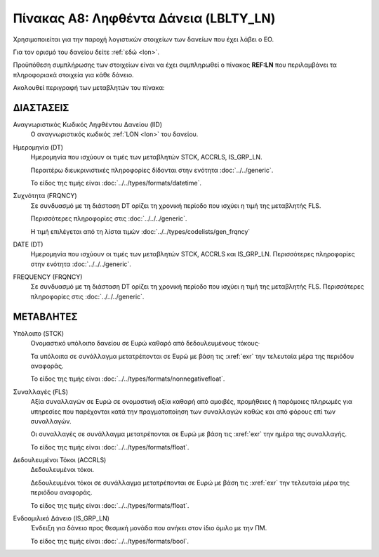 Πίνακας A8: Ληφθέντα Δάνεια (LBLTY_LN)
=======================================
Χρησιμοποιείται για την παροχή λογιστικών στοιχείων των δανείων που έχει λάβει
ο ΕΟ.

Για τον ορισμό του δανείου δείτε :ref:`εδώ <lon>`.

Προϋπόθεση συμπλήρωσης των στοιχείων είναι να έχει συμπληρωθεί ο πίνακας **REF:LN** που περιλαμβάνει τα πληροφοριακά στοιχεία για κάθε δάνειο.

Ακολουθεί περιγραφή των μεταβλητών του πίνακα:

ΔΙΑΣΤΑΣΕΙΣ
----------
Αναγνωριστικός Κωδικός Ληφθέντου Δανείου (IID)
    Ο αναγνωριστικός κωδικός :ref:`LON <lon>` του δανείου.  
    
Ημερομηνία (DT)
    Ημερομηνία που ισχύουν οι τιμές των μεταβλητών STCK, ACCRLS, IS_GRP_LN.

    Περαιτέρω διευκρινιστικές πληροφορίες δίδονται στην ενότητα :doc:`../../generic`.

    Το είδος της τιμής είναι :doc:`../../types/formats/datetime`.

Συχνότητα (FRQNCY)
    Σε συνδυασμό με τη διάσταση DT ορίζει τη χρονική περίοδο που ισχύει η τιμή της μεταβλητής FLS. 

    Περισσότερες πληροφορίες στις :doc:`../../../generic`.

    Η τιμή επιλέγεται από τη λίστα τιμών :doc:`../../types/codelists/gen_frqncy`

DATE (DT)
    Ημερομηνία που ισχύουν οι τιμές των μεταβλητών STCK, ACCRLS και IS_GRP_LN.  Περισσότερες πληροφορίες στην ενότητα :doc:`../../../generic`.

FREQUENCY (FRQNCY)
    Σε συνδυασμό με τη διάσταση DT ορίζει τη χρονική περίοδο που ισχύει η τιμή της μεταβλητής FLS.  Περισσότερες πληροφορίες στις :doc:`../../../generic`.


ΜΕΤΑΒΛΗΤΕΣ
----------

Υπόλοιπο (STCK)
    Ονομαστικό υπόλοιπο δανείου σε Ευρώ καθαρό από δεδουλευμένους τόκους·

    Τα υπόλοιπα σε συνάλλαγμα μετατρέπονται σε Ευρώ με βάση
    τις :xref:`exr` την τελευταία μέρα της περιόδου αναφοράς. 

    Το είδος της τιμής είναι :doc:`../../types/formats/nonnegativefloat`.

Συναλλαγές (FLS)
    Αξία συναλλαγών σε Ευρώ σε ονομαστική αξία καθαρή από αμοιβές, προμήθειες ή
    παρόμοιες πληρωμές για υπηρεσίες που παρέχονται κατά την πραγματοποίηση των
    συναλλαγών καθώς και από φόρους επί των συναλλαγών.

    Οι συναλλαγές σε συνάλλαγμα μετατρέπονται σε Ευρώ με βάση τις :xref:`exr`
    την ημέρα της συναλλαγής.

    Το είδος της τιμής είναι :doc:`../../types/formats/float`.

Δεδουλευμένοι Τόκοι (ACCRLS)
    Δεδουλευμένοι τόκοι.

    Δεδουλευμένοι τόκοι σε συνάλλαγμα μετατρέπονται σε Ευρώ με βάση
    τις :xref:`exr` την τελευταία μέρα της περιόδου αναφοράς. 

    Το είδος της τιμής είναι :doc:`../../types/formats/float`.  

Ενδοομιλικό Δάνειο (IS_GRP_LN)
    Ένδειξη για δάνειο προς θεσμική μονάδα που ανήκει στον ίδιο όμιλο με την ΠΜ.

    Το είδος της τιμής είναι :doc:`../../types/formats/bool`.  
